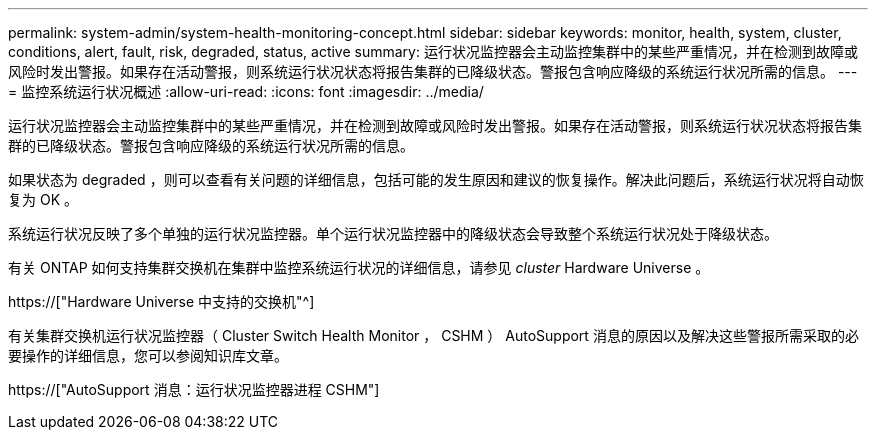 ---
permalink: system-admin/system-health-monitoring-concept.html 
sidebar: sidebar 
keywords: monitor, health, system, cluster, conditions, alert, fault, risk, degraded, status, active 
summary: 运行状况监控器会主动监控集群中的某些严重情况，并在检测到故障或风险时发出警报。如果存在活动警报，则系统运行状况状态将报告集群的已降级状态。警报包含响应降级的系统运行状况所需的信息。 
---
= 监控系统运行状况概述
:allow-uri-read: 
:icons: font
:imagesdir: ../media/


[role="lead"]
运行状况监控器会主动监控集群中的某些严重情况，并在检测到故障或风险时发出警报。如果存在活动警报，则系统运行状况状态将报告集群的已降级状态。警报包含响应降级的系统运行状况所需的信息。

如果状态为 degraded ，则可以查看有关问题的详细信息，包括可能的发生原因和建议的恢复操作。解决此问题后，系统运行状况将自动恢复为 OK 。

系统运行状况反映了多个单独的运行状况监控器。单个运行状况监控器中的降级状态会导致整个系统运行状况处于降级状态。

有关 ONTAP 如何支持集群交换机在集群中监控系统运行状况的详细信息，请参见 _cluster_ Hardware Universe 。

https://["Hardware Universe 中支持的交换机"^]

有关集群交换机运行状况监控器（ Cluster Switch Health Monitor ， CSHM ） AutoSupport 消息的原因以及解决这些警报所需采取的必要操作的详细信息，您可以参阅知识库文章。

https://["AutoSupport 消息：运行状况监控器进程 CSHM"]

